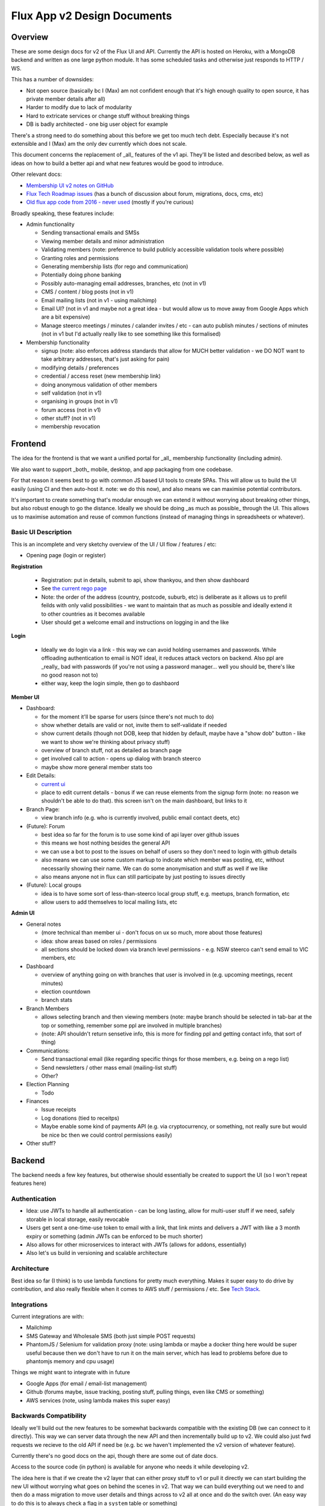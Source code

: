Flux App v2 Design Documents
============================

Overview
--------

These are some design docs for v2 of the Flux UI and API. Currently the API is hosted on Heroku,
with a MongoDB backend and written as one large python module. It has some scheduled tasks and otherwise
just responds to HTTP / WS.

This has a number of downsides:

* Not open source (basically bc I (Max) am not confident enough that it's high enough quality to open source,
  it has private member details after all)
* Harder to modify due to lack of modularity
* Hard to extricate services or change stuff without breaking things
* DB is badly architected - one big user object for example

There's a strong need to do something about this before we get too much tech debt. Especially because
it's not extensible and I (Max) am the only dev currently which does not scale.

This document concerns the replacement of _all_ features of the v1 api. They'll be listed and described
below, as well as ideas on how to build a better api and what new features would be good to introduce.

Other relevant docs:

* `Membership UI v2 notes on
  GitHub <https://github.com/voteflux/flux-tech-roadmap/blob/master/MembershipUI-v2.md>`_
* `Flux Tech Roadmap issues <https://github.com/voteflux/flux-tech-roadmap/issues>`_
  (has a bunch of discussion about forum, migrations, docs, cms, etc)
* `Old flux app code from 2016 - never used <https://github.com/XertroV/flux-app>`_
  (mostly if you're curious)

Broadly speaking, these features include:

* Admin functionality

  - Sending transactional emails and SMSs
  - Viewing member details and minor administration
  - Validating members (note: preference to build publicly accessible validation tools where possible)
  - Granting roles and permissions
  - Generating membership lists (for rego and communication)
  - Potentially doing phone banking
  - Possibly auto-managing email addresses, branches, etc (not in v1)
  - CMS / content / blog posts (not in v1)
  - Email mailing lists (not in v1 - using mailchimp)
  - Email UI? (not in v1 and maybe not a great idea - but would allow us to move away from Google Apps which
    are a bit expensive)
  - Manage steerco meetings / minutes / calander invites / etc - can auto publish minutes / sections of minutes
    (not in v1 but I'd actually really like to see something like this formalised)

* Membership functionality

  - signup (note: also enforces address standards that allow for MUCH better validation - we DO NOT want to take
    arbitrary addresses, that's just asking for pain)
  - modifying details / preferences
  - credential / access reset (new membership link)
  - doing anonymous validation of other members
  - self validation (not in v1)
  - organising in groups (not in v1)
  - forum access (not in v1)
  - other stuff? (not in v1)
  - membership revocation

Frontend
--------

The idea for the frontend is that we want a unified portal for _all_ membership functionality (including admin).

We also want to support _both_ mobile, desktop, and app packaging from one codebase.

For that reason it seems best to go with common JS based UI tools to create SPAs. This will allow us to build
the UI easily (using CI and then auto-host it. note: we do this now), and also means we can maximise potential
contributors.

It's important to create something that's modular enough we can extend it without worrying about breaking other
things, but also robust enough to go the distance. Ideally we should be doing _as much as possible_ through the
UI. This allows us to maximise automation and reuse of common functions (instead of managing things in
spreadsheets or whatever).

Basic UI Description
~~~~~~~~~~~~~~~~~~~~

This is an incomplete and very sketchy overview of the UI / UI flow / features / etc:

* Opening page (login or register)

**Registration**

  * Registration: put in details, submit to api, show thankyou, and then show dashboard
  * See `the current rego page <https://voteflux.org/signup>`_
  * Note: the order of the address (country, postcode, suburb, etc) is deliberate as it allows us to prefil
    feilds with only valid possibilities - we want to maintain that as much as possible and ideally extend it
    to other countries as it becomes available
  * User should get a welcome email and instructions on logging in and the like

**Login**

  * Ideally we do login via a link - this way we can avoid holding usernames and passwords. While offloading
    authentication to email is NOT ideal, it reduces attack vectors on backend. Also ppl are _really_ bad with
    passwords (if you're not using a password manager... well you should be, there's like no good reason not to)
  * either way, keep the login simple, then go to dashbaord

**Member UI**

* Dashboard:

  * for the moment it'll be sparse for users (since there's not much to do)
  * show whether details are valid or not, invite them to self-validate if needed
  * show current details (though not DOB, keep that hidden by default, maybe have a "show dob" button - like we
    want to show we're thinking about privacy stuff)
  * overview of branch stuff, not as detailed as branch page
  * get involved call to action - opens up dialog with branch steerco
  * maybe show more general member stats too

* Edit Details:

  * `current ui <https://api.voteflux.org/static/html/member_details.html>`_
  * place to edit current details - bonus if we can reuse elements from the signup form (note: no reason we
    shouldn't be able to do that). this screen isn't on the main dashboard, but links to it

* Branch Page:

  * view branch info (e.g. who is currently involved, public email contact deets, etc)

* (Future): Forum

  * best idea so far for the forum is to use some kind of api layer over github issues
  * this means we host nothing besides the general API
  * we can use a bot to post to the issues on behalf of users so they don't need to login
    with github details
  * also means we can use some custom markup to indicate which member was posting, etc, without
    necessarily showing their name. We can do some anonymisation and stuff as well if we like
  * also means anyone not in flux can still participate by just posting to issues directly

* (Future): Local groups

  * idea is to have some sort of less-than-steerco local group stuff, e.g. meetups, branch formation, etc
  * allow users to add themselves to local mailing lists, etc

**Admin UI**

* General notes

  * (more technical than member ui - don't focus on ux so much, more about those features)
  * idea: show areas based on roles / permissions
  * all sections should be locked down via branch level permissions - e.g. NSW steerco can't send email to
    VIC members, etc

* Dashboard

  * overview of anything going on with branches that user is involved in (e.g. upcoming meetings, recent
    minutes)
  * election countdown
  * branch stats

* Branch Members

  * allows selecting branch and then viewing members (note: maybe branch should be selected in tab-bar at
    the top or something, remember some ppl are involved in multiple branches)
  * (note: API shouldn't return sensetive info, this is more for finding ppl
    and getting contact info, that sort of thing)

* Communications:

  * Send transactional email (like regarding specific things for those members, e.g. being on a rego list)
  * Send newsletters / other mass email (mailing-list stuff)
  * Other?

* Election Planning

  * Todo

* Finances

  * Issue receipts
  * Log donations (tied to receitps)
  * Maybe enable some kind of payments API (e.g. via cryptocurrency, or something, not really sure but
    would be nice bc then we could control permissions easily)

* Other stuff?

Backend
-------

The backend needs a few key features, but otherwise should essentially be created to support the UI (so
I won't repeat features here)

Authentication
~~~~~~~~~~~~~~

* Idea: use JWTs to handle all authentication - can be long lasting, allow for multi-user stuff if we
  need, safely storable in local storage, easily revocable
* Users get sent a one-time-use token to email with a link, that link mints and delivers a JWT with like
  a 3 month expiry or something (admin JWTs can be enforced to be much shorter)
* Also allows for other microservices to interact with JWTs (allows for addons, essentially)
* Also let's us build in versioning and scalable architecture

Architecture
~~~~~~~~~~~~

Best idea so far (I think) is to use lambda functions for pretty much everything. Makes it super easy to do
drive by contribution, and also really flexible when it comes to AWS stuff / permissions / etc. See `Tech Stack`_.

Integrations
~~~~~~~~~~~~

Current integrations are with:

* Mailchimp
* SMS Gateway and Wholesale SMS (both just simple POST requests)
* PhantomJS / Selenium for validation proxy (note: using lambda or maybe a docker thing here would be
  super useful because
  then we don't have to run it on the main server, which has lead to problems before due to phantomjs memory and
  cpu usage)

Things we might want to integrate with in future

* Google Apps (for email / email-list management)
* Github (forums maybe, issue tracking, posting stuff, pulling things, even like CMS or something)
* AWS services (note, using lambda makes this super easy)

Backwards Compatibility
~~~~~~~~~~~~~~~~~~~~~~~

Ideally we'll build out the new features to be somewhat backwards compatible with the existing DB (we can
connect to it directly). This way we can server data through the new API and then incrementally build up
to v2. We could also just fwd requests we recieve to the old API if need be (e.g. bc we haven't implemented
the v2 version of whatever feature).

Currently there's no good docs on the api, though there are some out of date docs.

Access to the source code (in python) is available for anyone who needs it while developing v2.

The idea here is that if we create the v2 layer that can either proxy stuff to v1 or pull it directly we can
start building the new UI without worrying what goes on behind the scenes in v2. That way we can build everything
out we need to and then do a mass migration to move user details and things across to v2 all at once and do the
switch over. (An easy way to do this is to always check a flag in a ``system`` table or something)

Tech Stack
----------

An early idea is to build primarily on AWS. This has a number of advantages:

- Many services we need - Lambda for API, Static hosting through S3, Build / CI / CD tools, Email sending, etc
- Might be able to get some promo credit
- Even if we don't AWS can be pretty cheap with free tiers + intelligent use of services
- Can be made super modular

We might build on something else though.

Max's preference is for a NoSQL db - though if we use an ORM then SQL could work too (though migrations can
be super annoying)
